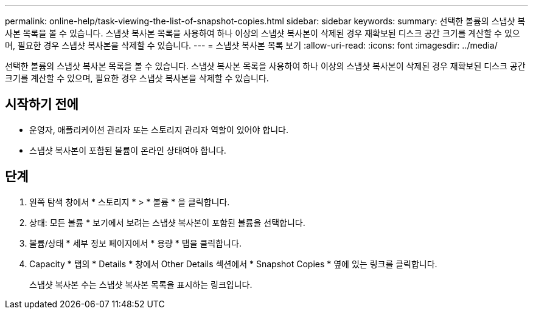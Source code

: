 ---
permalink: online-help/task-viewing-the-list-of-snapshot-copies.html 
sidebar: sidebar 
keywords:  
summary: 선택한 볼륨의 스냅샷 복사본 목록을 볼 수 있습니다. 스냅샷 복사본 목록을 사용하여 하나 이상의 스냅샷 복사본이 삭제된 경우 재확보된 디스크 공간 크기를 계산할 수 있으며, 필요한 경우 스냅샷 복사본을 삭제할 수 있습니다. 
---
= 스냅샷 복사본 목록 보기
:allow-uri-read: 
:icons: font
:imagesdir: ../media/


[role="lead"]
선택한 볼륨의 스냅샷 복사본 목록을 볼 수 있습니다. 스냅샷 복사본 목록을 사용하여 하나 이상의 스냅샷 복사본이 삭제된 경우 재확보된 디스크 공간 크기를 계산할 수 있으며, 필요한 경우 스냅샷 복사본을 삭제할 수 있습니다.



== 시작하기 전에

* 운영자, 애플리케이션 관리자 또는 스토리지 관리자 역할이 있어야 합니다.
* 스냅샷 복사본이 포함된 볼륨이 온라인 상태여야 합니다.




== 단계

. 왼쪽 탐색 창에서 * 스토리지 * > * 볼륨 * 을 클릭합니다.
. 상태: 모든 볼륨 * 보기에서 보려는 스냅샷 복사본이 포함된 볼륨을 선택합니다.
. 볼륨/상태 * 세부 정보 페이지에서 * 용량 * 탭을 클릭합니다.
. Capacity * 탭의 * Details * 창에서 Other Details 섹션에서 * Snapshot Copies * 옆에 있는 링크를 클릭합니다.
+
스냅샷 복사본 수는 스냅샷 복사본 목록을 표시하는 링크입니다.


